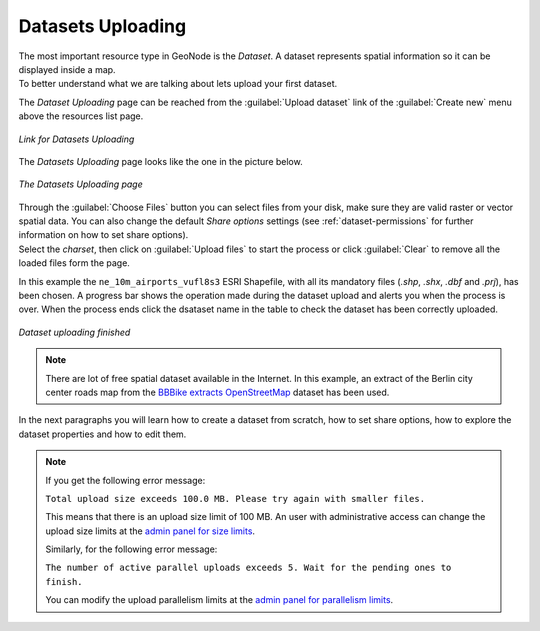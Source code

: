 .. _uploading-datasets:

Datasets Uploading
================

| The most important resource type in GeoNode is the *Dataset*. A dataset represents spatial information so it can be displayed inside a map.
| To better understand what we are talking about lets upload your first dataset.

The *Dataset Uploading* page can be reached from the :guilabel:`Upload dataset` link of the :guilabel:`Create new` menu above the resources list page.

.. figure:: img/upload_dataset_link.png
     :align: center

     *Link for Datasets Uploading*

The *Datasets Uploading* page looks like the one in the picture below.

.. figure:: img/dataset_upload_process.png
     :align: center

     *The Datasets Uploading page*


| Through the :guilabel:`Choose Files` button you can select files from your disk, make sure they are valid raster or vector spatial data. You can also change the default *Share options* settings (see :ref:`dataset-permissions` for further information on how to set share options).
| Select the *charset*, then click on :guilabel:`Upload files` to start the process or click :guilabel:`Clear` to remove all the loaded files form the page.

In this example the ``ne_10m_airports_vufl8s3`` ESRI Shapefile, with all its mandatory files (`.shp`, `.shx`, `.dbf` and `.prj`), has been chosen.
A progress bar shows the operation made during the dataset upload and alerts you when the process is over.
When the process ends click the dsataset name in the table to check the dataset has been correctly uploaded.

.. figure:: img/dataset_upload_confirm.png
     :align: center

     *Dataset uploading finished*

.. note:: There are lot of free spatial dataset available in the Internet. In this example, an extract of the Berlin city center roads map from the `BBBike extracts OpenStreetMap <https://extract.bbbike.org>`_ dataset has been used.

In the next paragraphs you will learn how to create a dataset from scratch, how to set share options, how to explore the dataset properties and how to edit them.

.. note:: If you get the following error message:

     ``Total upload size exceeds 100.0 MB. Please try again with smaller files.``
     
     This means that there is an upload size limit of 100 MB. An user with administrative access can change the upload size limits at the `admin panel for size limits <../../admin/upload-size-limits/index.html#upload-size-limits>`__.

     Similarly, for the following error message:
     
     ``The number of active parallel uploads exceeds 5. Wait for the pending ones to finish.``

     You can modify the upload parallelism limits at the `admin panel for parallelism limits <../../admin/upload-parallelism-limit/index.html#upload-parallelism-limits>`__.
